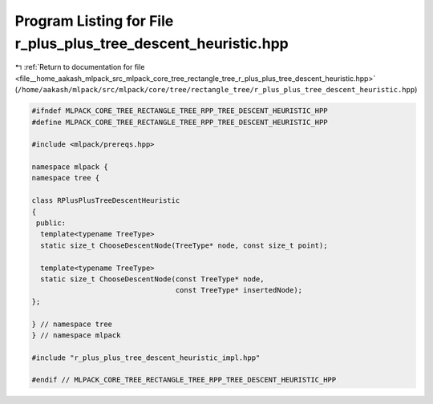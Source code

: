 
.. _program_listing_file__home_aakash_mlpack_src_mlpack_core_tree_rectangle_tree_r_plus_plus_tree_descent_heuristic.hpp:

Program Listing for File r_plus_plus_tree_descent_heuristic.hpp
===============================================================

|exhale_lsh| :ref:`Return to documentation for file <file__home_aakash_mlpack_src_mlpack_core_tree_rectangle_tree_r_plus_plus_tree_descent_heuristic.hpp>` (``/home/aakash/mlpack/src/mlpack/core/tree/rectangle_tree/r_plus_plus_tree_descent_heuristic.hpp``)

.. |exhale_lsh| unicode:: U+021B0 .. UPWARDS ARROW WITH TIP LEFTWARDS

.. code-block:: cpp

   
   #ifndef MLPACK_CORE_TREE_RECTANGLE_TREE_RPP_TREE_DESCENT_HEURISTIC_HPP
   #define MLPACK_CORE_TREE_RECTANGLE_TREE_RPP_TREE_DESCENT_HEURISTIC_HPP
   
   #include <mlpack/prereqs.hpp>
   
   namespace mlpack {
   namespace tree {
   
   class RPlusPlusTreeDescentHeuristic
   {
    public:
     template<typename TreeType>
     static size_t ChooseDescentNode(TreeType* node, const size_t point);
   
     template<typename TreeType>
     static size_t ChooseDescentNode(const TreeType* node,
                                     const TreeType* insertedNode);
   };
   
   } // namespace tree
   } // namespace mlpack
   
   #include "r_plus_plus_tree_descent_heuristic_impl.hpp"
   
   #endif // MLPACK_CORE_TREE_RECTANGLE_TREE_RPP_TREE_DESCENT_HEURISTIC_HPP
